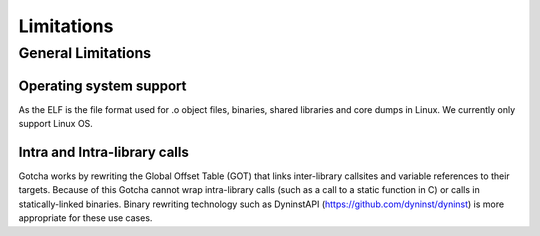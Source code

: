 ===========================
Limitations
===========================

-------------------
General Limitations
-------------------

Operating system support
*************************

As the ELF is the file format used for .o object files, binaries, shared libraries and core dumps in Linux.
We currently only support Linux OS.

Intra and Intra-library calls
*****************************

Gotcha works by rewriting the Global Offset Table (GOT) that links inter-library callsites and variable references to their targets. 
Because of this Gotcha cannot wrap intra-library calls (such as a call to a static function in C) or calls in statically-linked binaries. 
Binary rewriting technology such as DyninstAPI (https://github.com/dyninst/dyninst) is more appropriate for these use cases.


